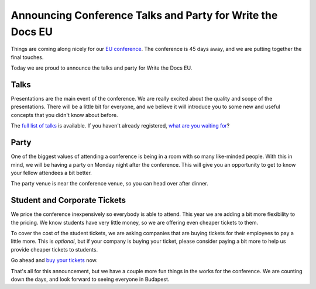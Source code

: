 Announcing Conference Talks and Party for Write the Docs EU
===========================================================

Things are coming along nicely for our `EU conference`_.
The conference is 45 days away,
and we are putting together the final touches.

Today we are proud to announce the talks and party for Write the Docs EU.

Talks
-----

Presentations are the main event of the conference. 
We are really excited about the quality and scope of the presentations. 
There will be a little bit for everyone, and we believe it will introduce you to some new and useful concepts that you didn't know about before. 

The `full list of talks`_ is available.
If you haven't already registered, `what are you waiting for`_?

Party
-----

One of the biggest values of attending a conference is being in a room with so many like-minded people.
With this in mind,
we will be having a party on Monday night after the conference.
This will give you an opportunity to get to know your fellow attendees a bit better.

The party venue is near the conference venue,
so you can head over after dinner.

Student and Corporate Tickets
-----------------------------

We price the conference inexpensively so everybody is able to attend.
This year we are adding a bit more flexibility to the pricing.
We know students have very little money,
so we are offering even cheaper tickets to them.

To cover the cost of the student tickets,
we are asking companies that are buying tickets for their employees to pay a little more.
This is *optional*,
but if your company is buying your ticket,
please consider paying a bit more to help us provide cheaper tickets to students.

Go ahead and `buy your tickets`_ now.

That's all for this announcement, but we have a couple more fun things in the works for the conference. We are counting down the days, and look forward to seeing everyone in Budapest.


.. _EU conference: http://conf.writethedocs.org/eu/2014/
.. _full list of talks: http://docs.writethedocs.org/2014/eu/talks/
.. _what are you waiting for: http://eutickets.writethedocs.org/
.. _buy your tickets: http://eutickets.writethedocs.org/